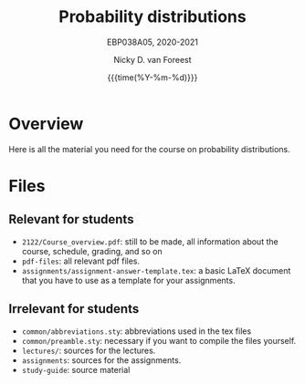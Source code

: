 #+title:   Probability distributions
#+SUBTITLE: EBP038A05, 2020-2021
#+author: Nicky D. van Foreest
#+date: {{{time(%Y-%m-%d)}}}

* Overview

Here is all the material you need for the course on probability distributions.

*  Files

** Relevant for students

- =2122/Course_overview.pdf=:  still to be made, all information about the course, schedule, grading, and so on
- =pdf-files=: all relevant pdf files.
- =assignments/assignment-answer-template.tex=:  a  basic LaTeX  document that you  have to use as a template for your assignments.


** Irrelevant for students

- =common/abbreviations.sty=: abbreviations used in the tex files
- =common/preamble.sty=: necessary if you want to compile the files yourself.
- =lectures/=: sources for the lectures.
- =assignments=: sources for the assignments.
- =study-guide=: source material
